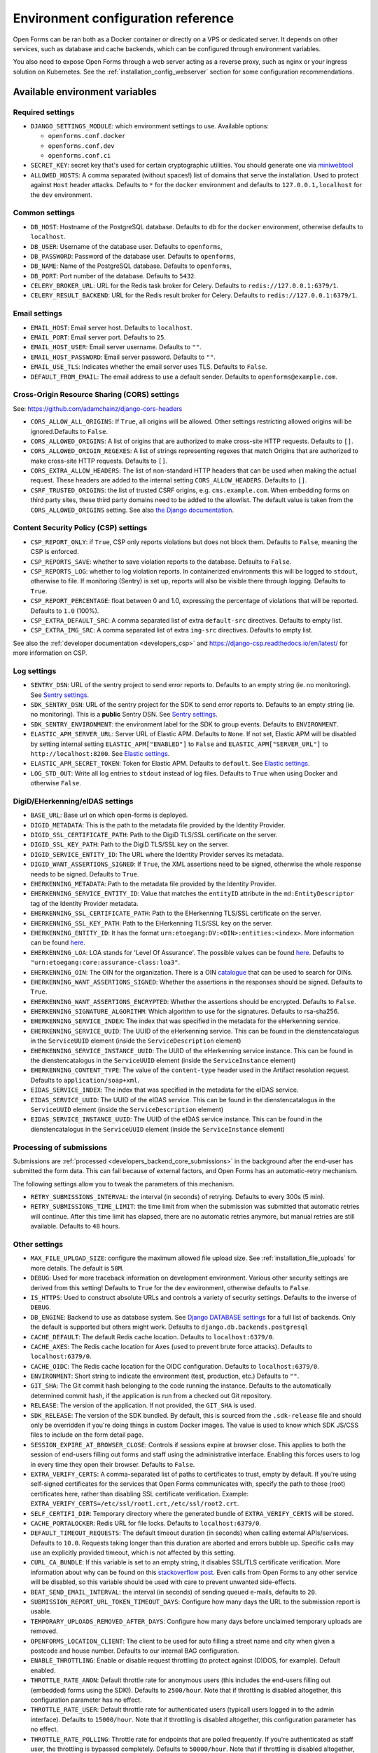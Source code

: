 .. _installation_environment_config:

===================================
Environment configuration reference
===================================

Open Forms can be ran both as a Docker container or directly on a VPS or
dedicated server. It depends on other services, such as database and cache
backends, which can be configured through environment variables.

You also need to expose Open Forms through a web server acting as a reverse proxy, such
as nginx or your ingress solution on Kubernetes. See the
:ref:`installation_config_webserver` section for some configuration recommendations.

Available environment variables
===============================

Required settings
-----------------

* ``DJANGO_SETTINGS_MODULE``: which environment settings to use. Available options:

  - ``openforms.conf.docker``
  - ``openforms.conf.dev``
  - ``openforms.conf.ci``

* ``SECRET_KEY``: secret key that's used for certain cryptographic utilities. You
  should generate one via
  `miniwebtool <https://www.miniwebtool.com/django-secret-key-generator/>`_

* ``ALLOWED_HOSTS``: A comma separated (without spaces!) list of domains that
  serve the installation. Used to protect against ``Host`` header attacks.
  Defaults to ``*`` for the ``docker`` environment and defaults to
  ``127.0.0.1,localhost`` for the ``dev`` environment.

Common settings
---------------

* ``DB_HOST``: Hostname of the PostgreSQL database. Defaults to ``db`` for the
  ``docker`` environment, otherwise defaults to ``localhost``.

* ``DB_USER``: Username of the database user. Defaults to ``openforms``,

* ``DB_PASSWORD``: Password of the database user. Defaults to ``openforms``,

* ``DB_NAME``: Name of the PostgreSQL database. Defaults to ``openforms``,

* ``DB_PORT``: Port number of the database. Defaults to ``5432``.

* ``CELERY_BROKER_URL``: URL for the Redis task broker for Celery. Defaults
  to ``redis://127.0.0.1:6379/1``.

* ``CELERY_RESULT_BACKEND``: URL for the Redis result broker for Celery.
  Defaults to ``redis://127.0.0.1:6379/1``.

.. _email-settings:

Email settings
--------------

* ``EMAIL_HOST``: Email server host. Defaults to ``localhost``.

* ``EMAIL_PORT``: Email server port. Defaults to ``25``.

* ``EMAIL_HOST_USER``: Email server username. Defaults to ``""``.

* ``EMAIL_HOST_PASSWORD``: Email server password. Defaults to ``""``.

* ``EMAIL_USE_TLS``: Indicates whether the email server uses TLS. Defaults to
  ``False``.

* ``DEFAULT_FROM_EMAIL``: The email address to use a default sender. Defaults
  to ``openforms@example.com``.

.. _installation_config_cors:

Cross-Origin Resource Sharing (CORS) settings
---------------------------------------------

See: https://github.com/adamchainz/django-cors-headers

* ``CORS_ALLOW_ALL_ORIGINS``: If ``True``, all origins will be allowed. Other
  settings restricting allowed origins will be ignored.Defaults to ``False``.

* ``CORS_ALLOWED_ORIGINS``: A list of origins that are authorized to make
  cross-site HTTP requests. Defaults to ``[]``.

* ``CORS_ALLOWED_ORIGIN_REGEXES``: A list of strings representing regexes that
  match Origins that are authorized to make cross-site HTTP requests. Defaults
  to ``[]``.

* ``CORS_EXTRA_ALLOW_HEADERS``: The list of non-standard HTTP headers that can
  be used when making the actual request. These headers are added to the
  internal setting ``CORS_ALLOW_HEADERS``. Defaults to ``[]``.

* ``CSRF_TRUSTED_ORIGINS``: the list of trusted CSRF origins, e.g. ``cms.example.com``.
  When embedding forms on third party sites, these third party domains need to be added
  to the allowlist. The default value is taken from the ``CORS_ALLOWED_ORIGINS`` setting.
  See also `the Django documentation <https://docs.djangoproject.com/en/3.2/ref/settings/#csrf-trusted-origins>`_.

Content Security Policy (CSP) settings
--------------------------------------

* ``CSP_REPORT_ONLY``: if ``True``, CSP only reports violations but does not block them.
  Defaults to ``False``, meaning the CSP is enforced.

* ``CSP_REPORTS_SAVE``: whether to save violation reports to the database. Defaults to
  ``False``.

* ``CSP_REPORTS_LOG``: whether to log violation reports. In containerized environments
  this will be logged to ``stdout``, otherwise to file. If monitoring (Sentry) is set
  up, reports will also be visible there through logging. Defaults to ``True``.

* ``CSP_REPORT_PERCENTAGE``: float between 0 and 1.0, expressing the percentage of
  violations that will be reported. Defaults to ``1.0`` (100%).

* ``CSP_EXTRA_DEFAULT_SRC``: A comma separated list of extra ``default-src`` directives.
  Defaults to empty list.

* ``CSP_EXTRA_IMG_SRC``: A comma separated list of extra ``img-src`` directives.
  Defaults to empty list.

See also the :ref:`developer documentation <developers_csp>` and
https://django-csp.readthedocs.io/en/latest/ for more information on CSP.

Log settings
------------

* ``SENTRY_DSN``: URL of the sentry project to send error reports to. Defaults
  to an empty string (ie. no monitoring). See `Sentry settings`_.

* ``SDK_SENTRY_DSN``: URL of the sentry project for the SDK to send error reports to. Defaults
  to an empty string (ie. no monitoring). This is a **public** Sentry DSN. See `Sentry settings`_.

* ``SDK_SENTRY_ENVIRONMENT``: the environment label for the SDK to group events. Defaults
  to ``ENVIRONMENT``.

* ``ELASTIC_APM_SERVER_URL``: Server URL of Elastic APM. Defaults to
  ``None``. If not set, Elastic APM will be disabled by setting internal
  setting ``ELASTIC_APM["ENABLED"]`` to ``False`` and
  ``ELASTIC_APM["SERVER_URL"]`` to ``http://localhost:8200``. See
  `Elastic settings`_.

* ``ELASTIC_APM_SECRET_TOKEN``: Token for Elastic APM. Defaults to ``default``.
  See `Elastic settings`_.

* ``LOG_STD_OUT``: Write all log entries to ``stdout`` instead of log files.
  Defaults to ``True`` when using Docker and otherwise ``False``.

.. _`Sentry settings`: https://docs.sentry.io/
.. _`Elastic settings`: https://www.elastic.co/guide/en/apm/agent/python/current/configuration.html

.. _installation_config_eherkenning:

DigiD/EHerkenning/eIDAS settings
--------------------------------

* ``BASE_URL``: Base url on which open-forms is deployed.
* ``DIGID_METADATA``: This is the path to the metadata file provided by the Identity Provider.
* ``DIGID_SSL_CERTIFICATE_PATH``: Path to the DigiD TLS/SSL certificate on the server.
* ``DIGID_SSL_KEY_PATH``: Path to the DigiD TLS/SSL key on the server.
* ``DIGID_SERVICE_ENTITY_ID``: The URL where the Identity Provider serves its metadata.
* ``DIGID_WANT_ASSERTIONS_SIGNED``: If ``True``, the XML assertions need to be signed, otherwise the whole response needs to be signed. Defaults to ``True``.
* ``EHERKENNING_METADATA``: Path to the metadata file provided by the Identity Provider.
* ``EHERKENNING_SERVICE_ENTITY_ID``: Value that matches the ``entityID`` attribute in the ``md:EntityDescriptor`` tag of the Identity Provider metadata.
* ``EHERKENNING_SSL_CERTIFICATE_PATH``: Path to the EHerkenning TLS/SSL certificate on the server.
* ``EHERKENNING_SSL_KEY_PATH``: Path to the EHerkenning TLS/SSL key on the server.
* ``EHERKENNING_ENTITY_ID``: It has the format ``urn:etoegang:DV:<OIN>:entities:<index>``. More information can be found `here <https://afsprakenstelsel.etoegang.nl/display/as/EntityID>`__.
* ``EHERKENNING_LOA``: LOA stands for 'Level Of Assurance'. The possible values can be found `here <https://afsprakenstelsel.etoegang.nl/display/as/Level+of+assurance>`__. Defaults to ``"urn:etoegang:core:assurance-class:loa3"``.
* ``EHERKENNING_OIN``: The OIN for the organization. There is a OIN `catalogue <https://portaal.digikoppeling.nl/registers/>`_ that can be used to search for OINs.
* ``EHERKENNING_WANT_ASSERTIONS_SIGNED``: Whether the assertions in the responses should be signed. Defaults to ``True``.
* ``EHERKENNING_WANT_ASSERTIONS_ENCRYPTED``: Whether the assertions should be encrypted. Defaults to ``False``.
* ``EHERKENNING_SIGNATURE_ALGORITHM``: Which algorithm to use for the signatures. Defaults to rsa-sha256.
* ``EHERKENNING_SERVICE_INDEX``: The index that was specified in the metadata for the eHerkenning service.
* ``EHERKENNING_SERVICE_UUID``: The UUID of the eHerkenning service. This can be found in the dienstencatalogus in the ``ServiceUUID`` element (inside the ``ServiceDescription`` element)
* ``EHERKENNING_SERVICE_INSTANCE_UUID``: The UUID of the eHerkenning service instance. This can be found in the dienstencatalogus in the ``ServiceUUID`` element (inside the ``ServiceInstance`` element)
* ``EHERKENNING_CONTENT_TYPE``: The value of the ``content-type`` header used in the Artifact resolution request. Defaults to ``application/soap+xml``.
* ``EIDAS_SERVICE_INDEX``: The index that was specified in the metadata for the eIDAS service.
* ``EIDAS_SERVICE_UUID``: The UUID of the eIDAS service. This can be found in the dienstencatalogus in the ``ServiceUUID`` element (inside the ``ServiceDescription`` element)
* ``EIDAS_SERVICE_INSTANCE_UUID``: The UUID of the eIDAS service instance. This can be found in the dienstencatalogus in the ``ServiceUUID`` element (inside the ``ServiceInstance`` element)

Processing of submissions
-------------------------

Submissions are :ref:`processed <developers_backend_core_submissions>` in the background after the
end-user has submitted the form data. This can fail because of external factors, and
Open Forms has an automatic-retry mechanism.

The following settings allow you to tweak the parameters of this mechanism.

* ``RETRY_SUBMISSIONS_INTERVAL``: the interval (in seconds) of retrying. Defaults to
  every 300s (5 min).

* ``RETRY_SUBMISSIONS_TIME_LIMIT``: the time limit from when the submission was
  submitted that automatic retries will continue. After this time limit has elapsed,
  there are no automatic retries anymore, but manual retries are still available.
  Defaults to ``48`` hours.

Other settings
--------------

* ``MAX_FILE_UPLOAD_SIZE``: configure the maximum allowed file upload size. See
  :ref:`installation_file_uploads` for more details. The default is ``50M``.

* ``DEBUG``: Used for more traceback information on development environment.
  Various other security settings are derived from this setting! Defaults to
  ``True`` for the ``dev`` environment, otherwise defaults to ``False``.

* ``IS_HTTPS``: Used to construct absolute URLs and controls a variety of
  security settings. Defaults to the inverse of ``DEBUG``.

* ``DB_ENGINE``: Backend to use as database system. See
  `Django DATABASE settings`_ for a full list of backends. Only the default is
  supported but others might work. Defaults to ``django.db.backends.postgresql``

* ``CACHE_DEFAULT``: The default Redis cache location. Defaults to
  ``localhost:6379/0``.

* ``CACHE_AXES``: The Redis cache location for Axes (used to prevent brute
  force attacks). Defaults to ``localhost:6379/0``.

* ``CACHE_OIDC``: The Redis cache location for the OIDC configuration. Defaults
  to ``localhost:6379/0``.

* ``ENVIRONMENT``: Short string to indicate the environment (test, production,
  etc.) Defaults to ``""``.

* ``GIT_SHA``: The Git commit hash belonging to the code running the instance.
  Defaults to the automatically determined commit hash, if the application is
  run from a checked out Git repository.

* ``RELEASE``: The version of the application. If not provided, the
  ``GIT_SHA`` is used.

* ``SDK_RELEASE``: The version of the SDK bundled. By default, this is sourced from the
  ``.sdk-release`` file and should only be overridden if you're doing things in custom
  Docker images. The value is used to know which SDK JS/CSS files to include on the form
  detail page.

* ``SESSION_EXPIRE_AT_BROWSER_CLOSE``: Controls if sessions expire at browser close.
  This applies to both the session of end-users filling out forms and staff using the
  administrative interface. Enabling this forces users to log in every time they open
  their browser. Defaults to ``False``.

* ``EXTRA_VERIFY_CERTS``: A comma-separated list of paths to certificates to trust, empty
  by default. If you're using self-signed certificates for the services that Open Forms
  communicates with, specify the path to those (root) certificates here, rather than
  disabling SSL certificate verification. Example:
  ``EXTRA_VERIFY_CERTS=/etc/ssl/root1.crt,/etc/ssl/root2.crt``.

* ``SELF_CERTIFI_DIR``: Temporary directory where the generated bundle of
  ``EXTRA_VERIFY_CERTS`` will be stored.

* ``CACHE_PORTALOCKER``: Redis URL for file locks. Defaults to ``localhost:6379/0``.

* ``DEFAULT_TIMEOUT_REQUESTS``: The default timeout duration (in seconds) when calling
  external APIs/services. Defaults to ``10.0``. Requests taking longer than this
  duration are aborted and errors bubble up. Specific calls may use an explicitly
  provided timeout, which is not affected by this setting.

* ``CURL_CA_BUNDLE``: If this variable is set to an empty string, it disables SSL/TLS
  certificate verification. More information about why can be found on this
  `stackoverflow post <https://stackoverflow.com/a/48391751/7146757>`_. Even calls from
  Open Forms to any other service will be disabled, so this variable should be used with
  care to prevent unwanted side-effects.

* ``BEAT_SEND_EMAIL_INTERVAL``: the interval (in seconds) of sending queued e-mails,
  defaults to ``20``.

* ``SUBMISSION_REPORT_URL_TOKEN_TIMEOUT_DAYS``: Configure how many days the URL to the submission report is usable.

* ``TEMPORARY_UPLOADS_REMOVED_AFTER_DAYS``: Configure how many days before unclaimed temporary uploads are removed.

* ``OPENFORMS_LOCATION_CLIENT``: The client to be used for auto filling a street name and city
  when given a postcode and house number.  Defaults to our internal BAG configuration.

* ``ENABLE_THROTTLING``: Enable or disable request throttling (to protect against (D)DOS, for example). Default enabled.

* ``THROTTLE_RATE_ANON``: Default throttle rate for anonymous users (this includes the
  end-users filling out (embedded) forms using the SDK!). Defaults to ``2500/hour``. Note
  that if throttling is disabled altogether, this configuration parameter has no effect.

* ``THROTTLE_RATE_USER``: Default throttle rate for authenticated users (typicall users
  logged in to the admin interface). Defaults to ``15000/hour``. Note that if throttling
  is disabled altogether, this configuration parameter has no effect.

* ``THROTTLE_RATE_POLLING``: Throttle rate for endpoints that are polled frequently. If
  you're authenticated as staff user, the throttling is bypassed completely. Defaults
  to ``50000/hour``. Note that if throttling is disabled altogether, this configuration
  parameter has no effect.

* ``NUM_PROXIES``: The number of application proxies that the API runs behind. See the
  `upstream documentation <https://www.django-rest-framework.org/api-guide/settings/#num_proxies>`_
  for more context. Defaults to ``1``.

* ``TWO_FACTOR_FORCE_OTP_ADMIN``: Enforce 2 Factor Authentication in the admin or not.
  Default ``True``. You'll probably want to disable this when using OIDC.

* ``TWO_FACTOR_PATCH_ADMIN``: Whether to use the 2 Factor Authentication login flow for
  the admin or not. Default ``True``. You'll probably want to disable this when using OIDC.

* ``FORMS_EXPORT_REMOVED_AFTER_DAYS``: The number of days after which zip files of exported forms should be deleted.
  Defaults to 7 days.

.. _`Django DATABASE settings`: https://docs.djangoproject.com/en/dev/ref/settings/#std:setting-DATABASE-ENGINE

Specifying the environment variables
=====================================

There are two strategies to specify the environment variables:

* provide them in a ``.env`` file
* start the component processes (with uwsgi/gunicorn/celery) in a process
  manager that defines the environment variables

Providing a .env file
---------------------

This is the most simple setup and easiest to debug. The ``.env`` file must be
at the root of the project - i.e. on the same level as the ``src`` directory (
NOT *in* the ``src`` directory).

The syntax is key-value:

.. code::

   SOME_VAR=some_value
   OTHER_VAR="quoted_value"


Provide the envvars via the process manager
-------------------------------------------

If you use a process manager (such as supervisor/systemd), use their techniques
to define the envvars. The component will pick them up out of the box.


.. _installation_config_webserver:

Webserver configuration
=======================

Permissions policy
------------------

The ``Permissions-Policy`` response header controls which browser feature may be used/
requested by Open Forms. For privacy and security reasons you may want to disable most
of the features, except the following:

* ``camera=(self)``: file upload components with images may use the camera feature to
  take pictures for upload.
* ``geolocation=(self)``: when using the map component, Open Forms will try to get the
  geolocation from the browser.

SSL/TLS
-------

Typically your webserver terminates SSL/TLS. Therefore, we recommend you to apply the
``Strict-Transport-Security`` response header to instruct browser to only connect over
HTTPS with Open Forms.
